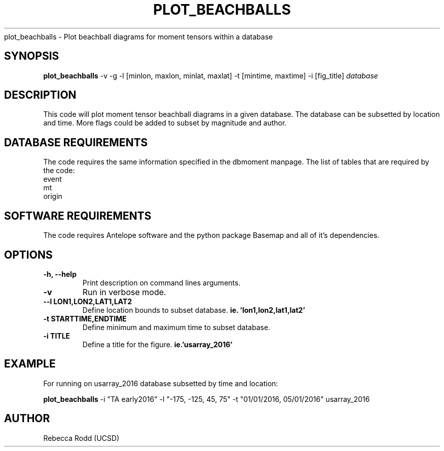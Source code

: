 .TH PLOT_BEACHBALLS
plot_beachballs \- Plot beachball diagrams for moment tensors within a database 

.SH SYNOPSIS
.nf
\fBplot_beachballs\fP -v -g -l [minlon, maxlon, minlat, maxlat] -t [mintime, maxtime] -i [fig_title] \fIdatabase\fP
.fi

.SH DESCRIPTION
This code will plot moment tensor beachball diagrams in a given database.
The database can be subsetted by location and time. More flags could be
added to subset by magnitude and author.
 
.SH DATABASE REQUIREMENTS
The code requires the same information specified in the dbmoment manpage. The list of tables that are
required by the code:
    event
    mt
    origin

.SH SOFTWARE REQUIREMENTS
The code requires Antelope software and the python package Basemap and all of it's dependencies.
    

.SH OPTIONS
.IP "\fB-h, --help\fR"
Print description on command lines arguments.
.IP "\fB-v \fR"
Run in verbose mode. 
.IP "\fB--l LON1,LON2,LAT1,LAT2 \fR"
Define location bounds to subset database. \fBie. 'lon1,lon2,lat1,lat2'\fI
.IP "\fB-t STARTTIME,ENDTIME \fR"
Define minimum and maximum time to subset database.
.IP "\fB-i TITLE \fR"
Define a title for the figure. \fBie.'usarray_2016' \fB

.SH EXAMPLE
For running on usarray_2016 database subsetted by time and location:

	\fBplot_beachballs\fP -i "TA early2016" -l "-175, -125, 45, 75" -t "01/01/2016, 05/01/2016" usarray_2016

.SH AUTHOR
Rebecca Rodd (UCSD)
